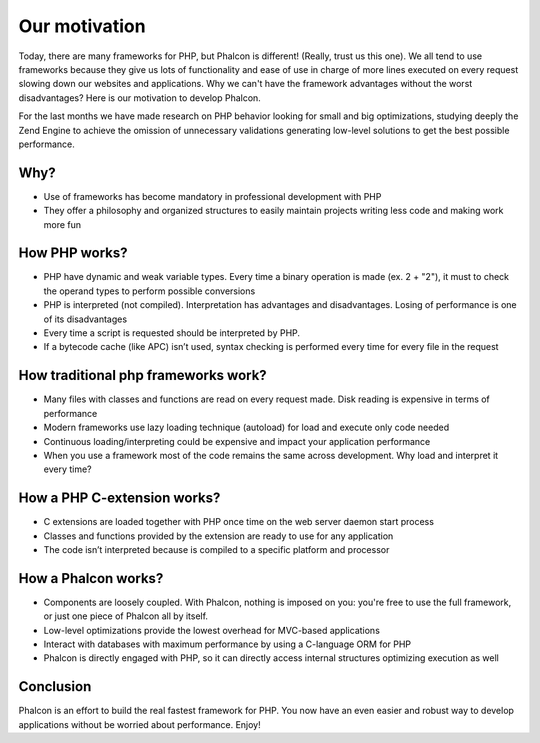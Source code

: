 Our motivation
==============

Today, there are many frameworks for PHP, but Phalcon is different! (Really, trust us this one). We all tend to use frameworks because they give us lots of functionality and ease of use in charge of more lines executed on every request slowing down our websites and applications. Why we can't have the framework advantages without the worst disadvantages? Here is our motivation to develop Phalcon. 

For the last months we have made research on PHP behavior looking for small and big optimizations, studying deeply the Zend Engine to achieve the omission of unnecessary validations generating low-level solutions to get the best possible performance. 

Why?
----

* Use of frameworks has become mandatory in professional development with PHP
* They offer a philosophy and organized structures to easily maintain projects writing less code and making work more fun


How PHP works?
--------------

* PHP have dynamic and weak variable types. Every time a binary operation is made (ex. 2 + "2"), it must to check the operand types to perform possible conversions
* PHP is interpreted (not compiled). Interpretation has advantages and disadvantages. Losing of performance is one of its disadvantages
* Every time a script is requested should be interpreted by PHP.
* If a bytecode cache (like APC) isn’t used, syntax checking is performed every time for every file in the request

How traditional php frameworks work?
------------------------------------

* Many files with classes and functions are read on every request made. Disk reading is expensive in terms of performance
* Modern frameworks use lazy loading technique (autoload) for load and execute only code needed
* Continuous loading/interpreting could be expensive and impact your application performance
* When you use a framework most of the code remains the same across development. Why load and interpret it every time?

How a PHP C-extension works?
----------------------------

* C extensions are loaded together with PHP once time on the web server daemon start process
* Classes and functions provided by the extension are ready to use for any application
* The code isn’t interpreted because is compiled to a specific platform and processor

How a Phalcon works?
--------------------

* Components are loosely coupled. With Phalcon, nothing is imposed on you: you're free to use the full framework, or just one piece of Phalcon all by itself.
* Low-level optimizations provide the lowest overhead for MVC-based applications
* Interact with databases with maximum performance by using a C-language ORM for PHP
* Phalcon is directly engaged with PHP, so it can directly access internal structures optimizing execution as well

Conclusion
----------
Phalcon is an effort to build the real fastest framework for PHP. You now have an even easier and robust way to develop applications without be worried about performance. Enjoy! 

